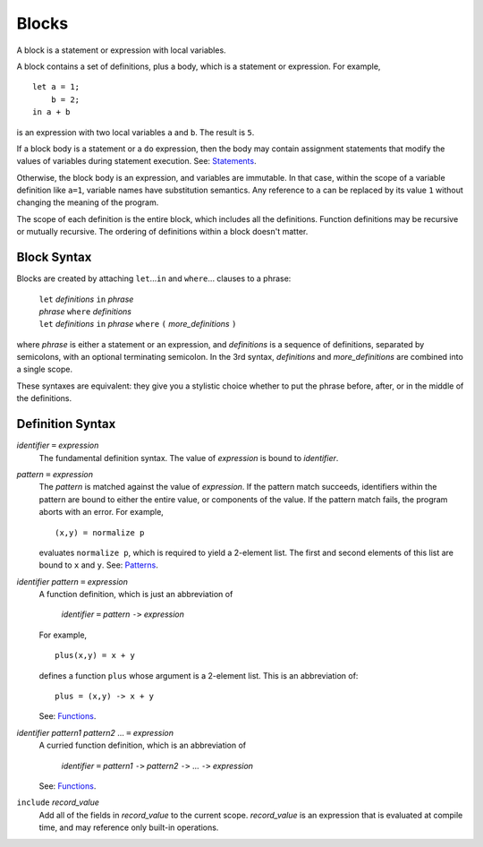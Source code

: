 Blocks
======

A block is a statement or expression with local variables.

A block contains a set of definitions,
plus a body, which is a statement or expression.
For example,

::

  let a = 1;
      b = 2;
  in a + b

is an expression with two local variables ``a`` and ``b``. The result is ``5``.

If a block body is a statement or a ``do`` expression, then the body may
contain assignment statements that modify the values of variables during
statement execution. See: `Statements`_.

Otherwise, the block body is an expression, and variables are immutable.
In that case, within the scope of a variable definition like ``a=1``,
variable names have substitution semantics. Any reference to ``a``
can be replaced by its value ``1`` without changing the meaning of the program.

The scope of each definition is the entire block, which includes all the definitions.
Function definitions may be recursive or mutually recursive.
The ordering of definitions within a block doesn't matter.

Block Syntax
------------
Blocks are created by attaching ``let``\ ...\ ``in`` and ``where``\ ... clauses to a phrase:

  | ``let`` *definitions* ``in`` *phrase*
  | *phrase* ``where`` *definitions*
  | ``let`` *definitions* ``in`` *phrase* ``where`` ``(`` *more_definitions* ``)``

where *phrase* is either a statement or an expression,
and *definitions* is a sequence of definitions, separated by semicolons,
with an optional terminating semicolon.
In the 3rd syntax, *definitions* and *more_definitions* are combined into a single scope.

These syntaxes are equivalent: they give you a stylistic choice
whether to put the phrase before, after, or in the middle of the definitions.

Definition Syntax
-----------------
*identifier* ``=`` *expression*
  The fundamental definition syntax.
  The value of *expression* is bound to *identifier*.

*pattern* ``=`` *expression*
  The *pattern* is matched against the value of *expression*.
  If the pattern match succeeds, identifiers within the pattern
  are bound to either the entire value, or components of the value.
  If the pattern match fails, the program aborts with an error.
  For example,
  
  ::
  
  (x,y) = normalize p
  
  evaluates ``normalize p``, which is required to yield a 2-element list.
  The first and second elements of this list are bound to ``x`` and ``y``.
  See: `Patterns`_.

*identifier* *pattern* ``=`` *expression*
  A function definition, which is just an abbreviation of
  
   | *identifier* ``=`` *pattern* ``->`` *expression*
  
  For example,
  
  ::
  
    plus(x,y) = x + y
  
  defines a function ``plus`` whose argument is a 2-element list.
  This is an abbreviation of::
  
    plus = (x,y) -> x + y
  
  See: `Functions`_.

*identifier* *pattern1* *pattern2* ... ``=`` *expression*
  A curried function definition, which is an abbreviation of
  
   | *identifier* ``=`` *pattern1* ``->`` *pattern2* ``->`` ... ``->`` *expression*
  
  See: `Functions`_.

``include`` *record_value*
  Add all of the fields in *record_value* to the current scope.
  *record_value* is an expression that is evaluated at compile time,
  and may reference only built-in operations.

.. _`Functions`: Functions.rst
.. _`Patterns`: Patterns.rst
.. _`Statements`: Statements.rst
